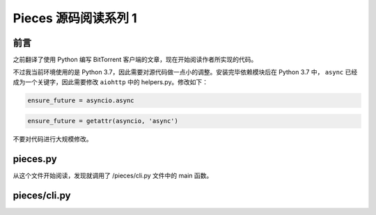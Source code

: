 Pieces 源码阅读系列 1
---------------------------------

前言
===================

之前翻译了使用 Python 编写 BitTorrent 客户端的文章，现在开始阅读作者所实现的代码。

不过我当前环境使用的是 Python 3.7，因此需要对源代码做一点小的调整。安装完毕依赖模\
块后在 Python 3.7 中， ``async`` 已经成为一个关键字，因此需要修改 ``aiohttp`` 中\
的 helpers.py。修改如下：

.. code-block:: Python

    ensure_future = asyncio.async

.. code-block:: Python

    ensure_future = getattr(asyncio, 'async')

不要对代码进行大规模修改。

pieces.py
==========================

从这个文件开始阅读，发现就调用了 /pieces/cli.py 文件中的 main 函数。

pieces/cli.py
=========================


